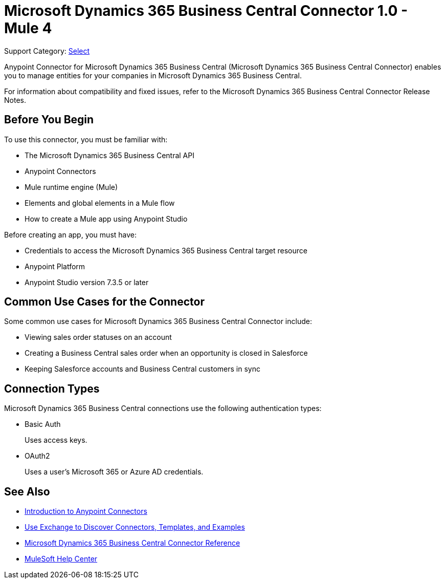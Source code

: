 = Microsoft Dynamics 365 Business Central Connector 1.0 - Mule 4

Support Category: https://www.mulesoft.com/legal/versioning-back-support-policy#anypoint-connectors[Select]

Anypoint Connector for Microsoft Dynamics 365 Business Central (Microsoft Dynamics 365 Business Central Connector) enables you to manage entities for your companies in Microsoft Dynamics 365 Business Central.

For information about compatibility and fixed issues, refer to the Microsoft Dynamics 365 Business Central Connector Release Notes.

== Before You Begin

To use this connector, you must be familiar with:

* The Microsoft Dynamics 365 Business Central API
* Anypoint Connectors
* Mule runtime engine (Mule)
* Elements and global elements in a Mule flow
* How to create a Mule app using Anypoint Studio

Before creating an app, you must have:

* Credentials to access the Microsoft Dynamics 365 Business Central target resource
* Anypoint Platform
* Anypoint Studio version 7.3.5 or later

== Common Use Cases for the Connector

Some common use cases for Microsoft Dynamics 365 Business Central Connector include:

* Viewing sales order statuses on an account
* Creating a Business Central sales order when an opportunity is closed in Salesforce
* Keeping Salesforce accounts and Business Central customers in sync


== Connection Types

Microsoft Dynamics 365 Business Central connections use the following authentication types:

* Basic Auth
+
Uses access keys.

* OAuth2
+
Uses a user's Microsoft 365 or Azure AD credentials.


== See Also

* xref:connectors::introduction/introduction-to-anypoint-connectors.adoc[Introduction to Anypoint Connectors]
* xref:connectors::introduction/intro-use-exchange.adoc[Use Exchange to Discover Connectors, Templates, and Examples]
* xref:microsoft-dynamics-365-business-central-connector-reference.adoc[Microsoft Dynamics 365 Business Central Connector Reference]
* https://help.mulesoft.com[MuleSoft Help Center]
